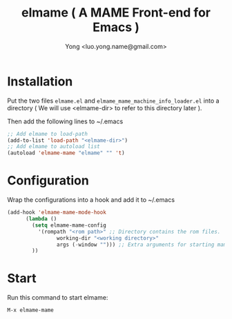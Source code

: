 
#+TITLE: elmame ( A MAME Front-end for Emacs )
#+STARTUP: showeverything
#+OPTIONS: toc:nil
#+AUTHOR: Yong <luo.yong.name@gmail.com>

* Installation

Put the two files =elmame.el= and =elmame_mame_machine_info_loader.el= into a directory ( We will use <elmame-dir> to refer to this directory later ).

Then add the following lines to ~/.emacs

#+BEGIN_SRC emacs-lisp
  ;; Add elmame to load-path
  (add-to-list 'load-path "<elmame-dir>")
  ;; Add elmame to autoload list
  (autoload 'elmame-mame "elmame" "" 't)
#+END_SRC

* Configuration

Wrap the configurations into a hook and add it to ~/.emacs

#+BEGIN_SRC emacs-lisp
(add-hook 'elmame-mame-mode-hook
	  (lambda ()
	    (setq elmame-mame-config
		  '(rompath "<rom path>" ;; Directory contains the rom files.
			    working-dir "<working directory>"
			    args (-window ""))) ;; Extra arguments for starting mame.
	    ))
#+END_SRC

* Start

Run this command to start elmame:

#+BEGIN_SRC
M-x elmame-mame
#+END_SRC
